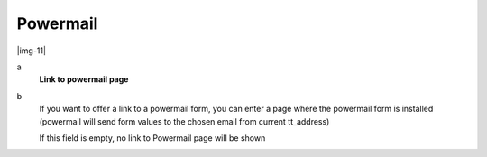 ﻿.. include:: Images.txt

.. ==================================================
.. FOR YOUR INFORMATION
.. --------------------------------------------------
.. -*- coding: utf-8 -*- with BOM.

.. ==================================================
.. DEFINE SOME TEXTROLES
.. --------------------------------------------------
.. role::   underline
.. role::   typoscript(code)
.. role::   ts(typoscript)
   :class:  typoscript
.. role::   php(code)


Powermail
^^^^^^^^^

|img-11|

.. ### BEGIN~OF~TABLE ###

.. container:: table-row

   a
         **Link to powermail page**
   
   b
         If you want to offer a link to a powermail form, you can enter a page
         where the powermail form is installed (powermail will send form values
         to the chosen email from current tt\_address)
         
         If this field is empty, no link to Powermail page will be shown


.. ###### END~OF~TABLE ######

